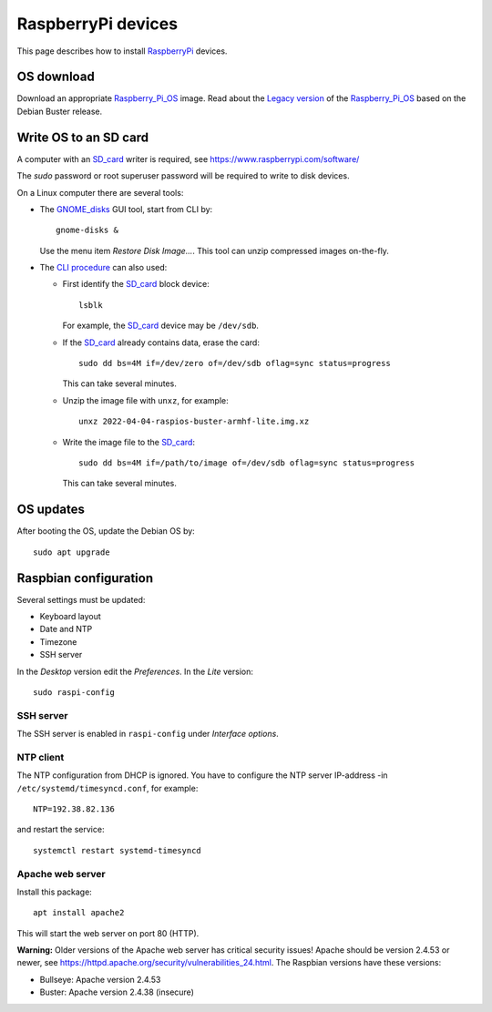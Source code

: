 .. _RaspberryPi_devices:

===================
RaspberryPi devices
===================

This page describes how to install RaspberryPi_ devices.

.. _RaspberryPi: https://www.raspberrypi.com

OS download
===========

Download an appropriate Raspberry_Pi_OS_ image.
Read about the `Legacy version <https://www.raspberrypi.com/news/new-old-functionality-with-raspberry-pi-os-legacy/>`_
of the Raspberry_Pi_OS_ based on the Debian Buster release.

.. _Raspberry_Pi_OS: https://www.raspberrypi.com/software/operating-systems/

Write OS to an SD card
======================

A computer with an SD_card_ writer is required, see https://www.raspberrypi.com/software/

The *sudo* password or root superuser password will be required to write to disk devices.

.. _SD_card: https://en.wikipedia.org/wiki/SD_card

On a Linux computer there are several tools:

* The GNOME_disks_ GUI tool, start from CLI by::

    gnome-disks &

  Use the menu item *Restore Disk Image...*.
  This tool can unzip compressed images on-the-fly.

.. _GNOME_disks: https://wiki.gnome.org/Apps/Disks


* The `CLI procedure <https://www.xmodulo.com/write-raspberry-pi-image-sd-card.html>`_ can also used:

  * First identify the SD_card_ block device::

      lsblk

    For example, the SD_card_ device may be ``/dev/sdb``.

  * If the SD_card_ already contains data, erase the card::

      sudo dd bs=4M if=/dev/zero of=/dev/sdb oflag=sync status=progress

    This can take several minutes.

  * Unzip the image file with ``unxz``, for example::

      unxz 2022-04-04-raspios-buster-armhf-lite.img.xz

  * Write the image file to the SD_card_::

      sudo dd bs=4M if=/path/to/image of=/dev/sdb oflag=sync status=progress

    This can take several minutes.

OS updates
==========

After booting the OS, update the Debian OS by::

  sudo apt upgrade

Raspbian configuration
======================

Several settings must be updated:

* Keyboard layout
* Date and NTP
* Timezone
* SSH server

In the *Desktop* version edit the *Preferences*.  In the *Lite* version::

  sudo raspi-config

SSH server
----------

The SSH server is enabled in ``raspi-config`` under *Interface options*.

NTP client
----------

The NTP configuration from DHCP is ignored.
You have to configure the NTP server IP-address -in ``/etc/systemd/timesyncd.conf``, for example::

  NTP=192.38.82.136

and restart the service::

  systemctl restart systemd-timesyncd

Apache web server
-----------------

Install this package::

  apt install apache2

This will start the web server on port 80 (HTTP).

**Warning:** Older versions of the Apache web server has critical security issues!
Apache should be version 2.4.53 or newer, see https://httpd.apache.org/security/vulnerabilities_24.html.
The Raspbian versions have these versions:

* Bullseye: Apache version 2.4.53
* Buster: Apache version 2.4.38 (insecure)
